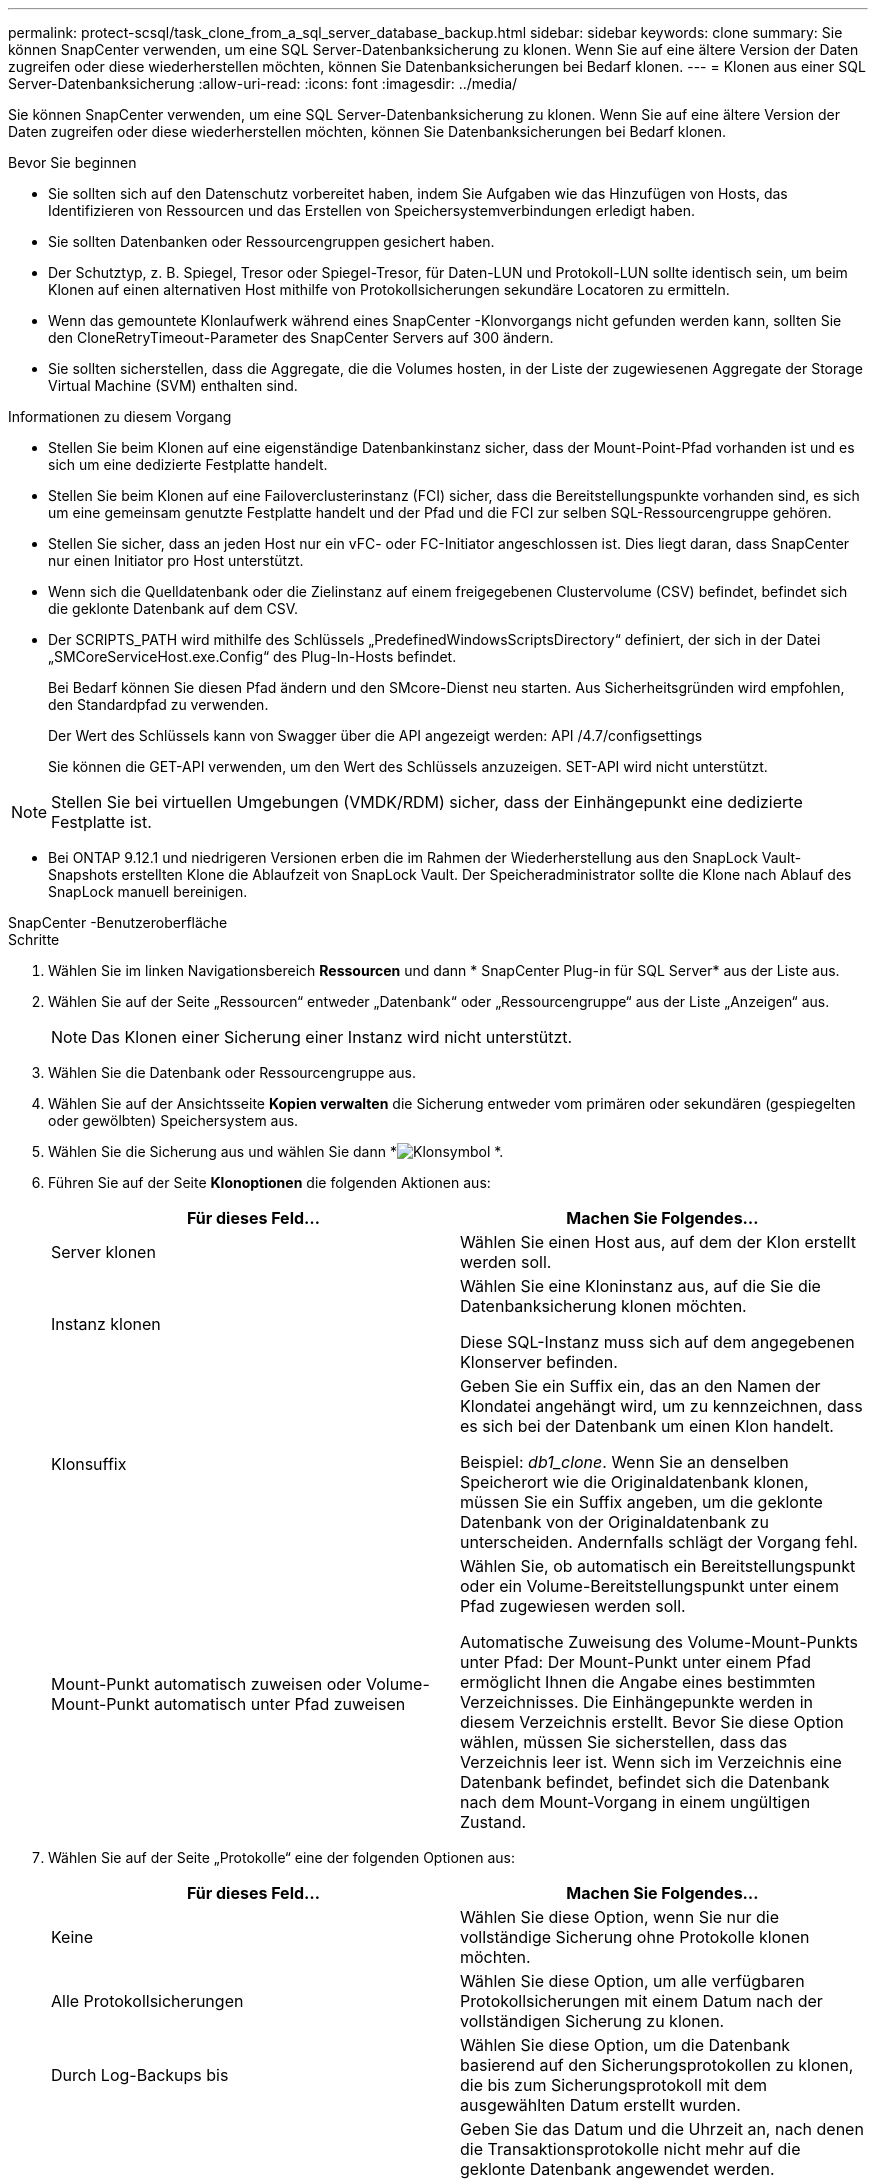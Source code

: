 ---
permalink: protect-scsql/task_clone_from_a_sql_server_database_backup.html 
sidebar: sidebar 
keywords: clone 
summary: Sie können SnapCenter verwenden, um eine SQL Server-Datenbanksicherung zu klonen.  Wenn Sie auf eine ältere Version der Daten zugreifen oder diese wiederherstellen möchten, können Sie Datenbanksicherungen bei Bedarf klonen. 
---
= Klonen aus einer SQL Server-Datenbanksicherung
:allow-uri-read: 
:icons: font
:imagesdir: ../media/


[role="lead"]
Sie können SnapCenter verwenden, um eine SQL Server-Datenbanksicherung zu klonen.  Wenn Sie auf eine ältere Version der Daten zugreifen oder diese wiederherstellen möchten, können Sie Datenbanksicherungen bei Bedarf klonen.

.Bevor Sie beginnen
* Sie sollten sich auf den Datenschutz vorbereitet haben, indem Sie Aufgaben wie das Hinzufügen von Hosts, das Identifizieren von Ressourcen und das Erstellen von Speichersystemverbindungen erledigt haben.
* Sie sollten Datenbanken oder Ressourcengruppen gesichert haben.
* Der Schutztyp, z. B. Spiegel, Tresor oder Spiegel-Tresor, für Daten-LUN und Protokoll-LUN sollte identisch sein, um beim Klonen auf einen alternativen Host mithilfe von Protokollsicherungen sekundäre Locatoren zu ermitteln.
* Wenn das gemountete Klonlaufwerk während eines SnapCenter -Klonvorgangs nicht gefunden werden kann, sollten Sie den CloneRetryTimeout-Parameter des SnapCenter Servers auf 300 ändern.
* Sie sollten sicherstellen, dass die Aggregate, die die Volumes hosten, in der Liste der zugewiesenen Aggregate der Storage Virtual Machine (SVM) enthalten sind.


.Informationen zu diesem Vorgang
* Stellen Sie beim Klonen auf eine eigenständige Datenbankinstanz sicher, dass der Mount-Point-Pfad vorhanden ist und es sich um eine dedizierte Festplatte handelt.
* Stellen Sie beim Klonen auf eine Failoverclusterinstanz (FCI) sicher, dass die Bereitstellungspunkte vorhanden sind, es sich um eine gemeinsam genutzte Festplatte handelt und der Pfad und die FCI zur selben SQL-Ressourcengruppe gehören.
* Stellen Sie sicher, dass an jeden Host nur ein vFC- oder FC-Initiator angeschlossen ist.  Dies liegt daran, dass SnapCenter nur einen Initiator pro Host unterstützt.
* Wenn sich die Quelldatenbank oder die Zielinstanz auf einem freigegebenen Clustervolume (CSV) befindet, befindet sich die geklonte Datenbank auf dem CSV.
* Der SCRIPTS_PATH wird mithilfe des Schlüssels „PredefinedWindowsScriptsDirectory“ definiert, der sich in der Datei „SMCoreServiceHost.exe.Config“ des Plug-In-Hosts befindet.
+
Bei Bedarf können Sie diesen Pfad ändern und den SMcore-Dienst neu starten.  Aus Sicherheitsgründen wird empfohlen, den Standardpfad zu verwenden.

+
Der Wert des Schlüssels kann von Swagger über die API angezeigt werden: API /4.7/configsettings

+
Sie können die GET-API verwenden, um den Wert des Schlüssels anzuzeigen.  SET-API wird nicht unterstützt.




NOTE: Stellen Sie bei virtuellen Umgebungen (VMDK/RDM) sicher, dass der Einhängepunkt eine dedizierte Festplatte ist.

* Bei ONTAP 9.12.1 und niedrigeren Versionen erben die im Rahmen der Wiederherstellung aus den SnapLock Vault-Snapshots erstellten Klone die Ablaufzeit von SnapLock Vault. Der Speicheradministrator sollte die Klone nach Ablauf des SnapLock manuell bereinigen.


[role="tabbed-block"]
====
.SnapCenter -Benutzeroberfläche
--
.Schritte
. Wählen Sie im linken Navigationsbereich *Ressourcen* und dann * SnapCenter Plug-in für SQL Server* aus der Liste aus.
. Wählen Sie auf der Seite „Ressourcen“ entweder „Datenbank“ oder „Ressourcengruppe“ aus der Liste „Anzeigen“ aus.
+

NOTE: Das Klonen einer Sicherung einer Instanz wird nicht unterstützt.

. Wählen Sie die Datenbank oder Ressourcengruppe aus.
. Wählen Sie auf der Ansichtsseite *Kopien verwalten* die Sicherung entweder vom primären oder sekundären (gespiegelten oder gewölbten) Speichersystem aus.
. Wählen Sie die Sicherung aus und wählen Sie dann *image:../media/clone_icon.gif["Klonsymbol"] *.
. Führen Sie auf der Seite *Klonoptionen* die folgenden Aktionen aus:
+
|===
| Für dieses Feld... | Machen Sie Folgendes... 


 a| 
Server klonen
 a| 
Wählen Sie einen Host aus, auf dem der Klon erstellt werden soll.



 a| 
Instanz klonen
 a| 
Wählen Sie eine Kloninstanz aus, auf die Sie die Datenbanksicherung klonen möchten.

Diese SQL-Instanz muss sich auf dem angegebenen Klonserver befinden.



 a| 
Klonsuffix
 a| 
Geben Sie ein Suffix ein, das an den Namen der Klondatei angehängt wird, um zu kennzeichnen, dass es sich bei der Datenbank um einen Klon handelt.

Beispiel: _db1_clone_.  Wenn Sie an denselben Speicherort wie die Originaldatenbank klonen, müssen Sie ein Suffix angeben, um die geklonte Datenbank von der Originaldatenbank zu unterscheiden.  Andernfalls schlägt der Vorgang fehl.



 a| 
Mount-Punkt automatisch zuweisen oder Volume-Mount-Punkt automatisch unter Pfad zuweisen
 a| 
Wählen Sie, ob automatisch ein Bereitstellungspunkt oder ein Volume-Bereitstellungspunkt unter einem Pfad zugewiesen werden soll.

Automatische Zuweisung des Volume-Mount-Punkts unter Pfad: Der Mount-Punkt unter einem Pfad ermöglicht Ihnen die Angabe eines bestimmten Verzeichnisses.  Die Einhängepunkte werden in diesem Verzeichnis erstellt.  Bevor Sie diese Option wählen, müssen Sie sicherstellen, dass das Verzeichnis leer ist.  Wenn sich im Verzeichnis eine Datenbank befindet, befindet sich die Datenbank nach dem Mount-Vorgang in einem ungültigen Zustand.

|===
. Wählen Sie auf der Seite „Protokolle“ eine der folgenden Optionen aus:
+
|===
| Für dieses Feld... | Machen Sie Folgendes... 


 a| 
Keine
 a| 
Wählen Sie diese Option, wenn Sie nur die vollständige Sicherung ohne Protokolle klonen möchten.



 a| 
Alle Protokollsicherungen
 a| 
Wählen Sie diese Option, um alle verfügbaren Protokollsicherungen mit einem Datum nach der vollständigen Sicherung zu klonen.



 a| 
Durch Log-Backups bis
 a| 
Wählen Sie diese Option, um die Datenbank basierend auf den Sicherungsprotokollen zu klonen, die bis zum Sicherungsprotokoll mit dem ausgewählten Datum erstellt wurden.



 a| 
Nach einem bestimmten Datum bis
 a| 
Geben Sie das Datum und die Uhrzeit an, nach denen die Transaktionsprotokolle nicht mehr auf die geklonte Datenbank angewendet werden.

Dieser Point-in-Time-Klon stoppt den Klon der Transaktionsprotokolleinträge, die nach dem angegebenen Datum und der angegebenen Uhrzeit aufgezeichnet wurden.

|===
. Geben Sie auf der Seite *Skript* das Skript-Timeout, den Pfad und die Argumente des Präskripts oder Postskripts ein, das vor bzw. nach dem Klonvorgang ausgeführt werden soll.
+
Sie können beispielsweise ein Skript ausführen, um SNMP-Traps zu aktualisieren, Warnungen zu automatisieren, Protokolle zu senden usw.

+

NOTE: Der Prescripts- oder Postscripts-Pfad sollte keine Laufwerke oder Freigaben enthalten.  Der Pfad sollte relativ zum SCRIPTS_PATH sein.

+
Das Standard-Skript-Timeout beträgt 60 Sekunden.

. Wählen Sie auf der Seite *Benachrichtigung* aus der Dropdown-Liste *E-Mail-Einstellungen* die Szenarien aus, in denen Sie die E-Mails senden möchten.
+
Sie müssen außerdem die E-Mail-Adressen des Absenders und des Empfängers sowie den Betreff der E-Mail angeben.  Wenn Sie den Bericht über den durchgeführten Klonvorgang anhängen möchten, wählen Sie *Jobbericht anhängen*.

+

NOTE: Für die E-Mail-Benachrichtigung müssen Sie die SMTP-Serverdetails entweder über die GUI oder den PowerShell-Befehl „Set-SmSmtpServer“ angegeben haben.

+
Für EMS finden Sie unter https://docs.netapp.com/us-en/snapcenter/admin/concept_manage_ems_data_collection.html["Verwalten der EMS-Datenerfassung"]

. Überprüfen Sie die Zusammenfassung und wählen Sie dann *Fertig*.
. Überwachen Sie den Vorgangsfortschritt, indem Sie *Überwachen* > *Jobs* auswählen.


.Nach Abschluss
Nachdem der Klon erstellt wurde, sollten Sie ihn niemals umbenennen.

.Ähnliche Informationen
https://kb.netapp.com/Advice_and_Troubleshooting/Data_Protection_and_Security/SnapCenter/Clone_operation_might_fail_or_take_longer_time_to_complete_with_default_TCP_TIMEOUT_value["Der Klonvorgang kann mit dem Standardwert TCP_TIMEOUT fehlschlagen oder länger dauern"]

https://kb.netapp.com/Advice_and_Troubleshooting/Data_Protection_and_Security/SnapCenter/The_failover_cluster_instance_database_clone_fails["Der Datenbankklon der Failover-Cluster-Instanz schlägt fehl"]

--
.PowerShell-Cmdlets
--
.Schritte
. Initiieren Sie mithilfe des Cmdlets Open-SmConnection eine Verbindungssitzung mit dem SnapCenter -Server für einen angegebenen Benutzer.
+
[listing]
----
Open-SmConnection  -SMSbaseurl  https://snapctr.demo.netapp.com:8146
----
. Listen Sie die Sicherungen auf, die mit dem Cmdlet Get-SmBackup oder Get-SmResourceGroup geklont werden können.
+
Dieses Beispiel zeigt Informationen zu allen verfügbaren Backups an:

+
[listing]
----
C:\PS>PS C:\> Get-SmBackup

BackupId   BackupName                     BackupTime   BackupType
--------   ----------                     ----------   ----------
1          Payroll Dataset_vise-f6_08...  8/4/2015     Full Backup
                                          11:02:32 AM

2          Payroll Dataset_vise-f6_08...  8/4/2015
                                          11:23:17 AM
----
+
In diesem Beispiel werden Informationen zu einer angegebenen Ressourcengruppe, ihren Ressourcen und zugehörigen Richtlinien angezeigt:

+
[listing]
----
PS C:\> Get-SmResourceGroup -ListResources –ListPolicies

Description :
CreationTime : 8/4/2015 3:44:05 PM
ModificationTime : 8/4/2015 3:44:05 PM
EnableEmail : False
EmailSMTPServer :
EmailFrom :
EmailTo :
EmailSubject :
EnableSysLog : False
ProtectionGroupType : Backup
EnableAsupOnFailure : False
Policies : {FinancePolicy}
HostResourceMaping : {}
Configuration : SMCoreContracts.SmCloneConfiguration
LastBackupStatus :
VerificationServer :
EmailBody :
EmailNotificationPreference : Never
VerificationServerInfo : SMCoreContracts.SmVerificationServerInfo
SchedulerSQLInstance :
CustomText :
CustomSnapshotFormat :
SearchResources : False
ByPassCredential : False
IsCustomSnapshot :
MaintenanceStatus : Production
PluginProtectionGroupTypes : {SMSQL}
Name : Payrolldataset
Type : Group
Id : 1
Host :
UserName :
Passphrase :
Deleted : False
Auth : SMCoreContracts.SmAuth
IsClone : False
CloneLevel : 0
ApplySnapvaultUpdate : False
ApplyRetention : False
RetentionCount : 0
RetentionDays : 0
ApplySnapMirrorUpdate : False
SnapVaultLabel :
MirrorVaultUpdateRetryCount : 7
AppPolicies : {}
Description : FinancePolicy
PreScriptPath :
PreScriptArguments :
PostScriptPath :
PostScriptArguments :
ScriptTimeOut : 60000
DateModified : 8/4/2015 3:43:30 PM
DateCreated : 8/4/2015 3:43:30 PM
Schedule : SMCoreContracts.SmSchedule
PolicyType : Backup
PluginPolicyType : SMSQL
Name : FinancePolicy
Type :
Id : 1
Host :
UserName :
Passphrase :
Deleted : False
Auth : SMCoreContracts.SmAuth
IsClone : False
CloneLevel : 0
clab-a13-13.sddev.lab.netapp.com
DatabaseGUID :
SQLInstance : clab-a13-13
DbStatus : AutoClosed
DbAccess : eUndefined
IsSystemDb : False
IsSimpleRecoveryMode : False
IsSelectable : True
SqlDbFileGroups : {}
SqlDbLogFiles : {}
AppFileStorageGroups : {}
LogDirectory :
AgName :
Version :
VolumeGroupIndex : -1
IsSecondary : False
Name : TEST
Type : SQL Database
Id : clab-a13-13\TEST
Host : clab-a13-13.sddev.mycompany.com
UserName :
Passphrase :
Deleted : False
Auth : SMCoreContracts.SmAuth
IsClone : False
----
. Starten Sie einen Klonvorgang aus einer vorhandenen Sicherung mithilfe des Cmdlets New-SmClone.
+
Dieses Beispiel erstellt einen Klon aus einem angegebenen Backup mit allen Protokollen:

+
[listing]
----
PS C:\> New-SmClone
-BackupName payroll_dataset_vise-f3_08-05-2015_15.28.28.9774
-Resources @{"Host"="vise-f3.sddev.mycompany.com";
"Type"="SQL Database";"Names"="vise-f3\SQLExpress\payroll"}
-CloneToInstance vise-f3\sqlexpress -AutoAssignMountPoint
-Suffix _clonefrombackup
-LogRestoreType All -Policy clonefromprimary_ondemand

PS C:> New-SmBackup -ResourceGroupName PayrollDataset -Policy FinancePolicy
----
+
In diesem Beispiel wird ein Klon einer angegebenen Microsoft SQL Server-Instanz erstellt:

+
[listing]
----
PS C:\> New-SmClone
-BackupName "BackupDS1_NY-VM-SC-SQL_12-08-2015_09.00.24.8367"
-Resources @{"host"="ny-vm-sc-sql";"Type"="SQL Database";
"Names"="ny-vm-sc-sql\AdventureWorks2012_data"}
-AppPluginCode SMSQL -CloneToInstance "ny-vm-sc-sql"
-Suffix _CLPOSH -AssignMountPointUnderPath "C:\SCMounts"
----
. Zeigen Sie den Status des Klonauftrags mithilfe des Cmdlets Get-SmCloneReport an.
+
Dieses Beispiel zeigt einen Klonbericht für die angegebene Job-ID an:

+
[listing]
----
PS C:\> Get-SmCloneReport -JobId 186

SmCloneId : 1
SmJobId : 186
StartDateTime : 8/3/2015 2:43:02 PM
EndDateTime : 8/3/2015 2:44:08 PM
Duration : 00:01:06.6760000
Status : Completed
ProtectionGroupName : Draper
SmProtectionGroupId : 4
PolicyName : OnDemand_Clone
SmPolicyId : 4
BackupPolicyName : OnDemand_Full_Log
SmBackupPolicyId : 1
CloneHostName : SCSPR0054212005.mycompany.com
CloneHostId : 4
CloneName : Draper__clone__08-03-2015_14.43.53
SourceResources : {Don, Betty, Bobby, Sally}
ClonedResources : {Don_DRAPER, Betty_DRAPER, Bobby_DRAPER,
                   Sally_DRAPER}
----


Informationen zu den mit dem Cmdlet verwendbaren Parametern und deren Beschreibungen erhalten Sie durch Ausführen von _Get-Help command_name_. Alternativ können Sie auch auf die https://docs.netapp.com/us-en/snapcenter-cmdlets/index.html["Referenzhandbuch für SnapCenter -Software-Cmdlets"^] .

--
====